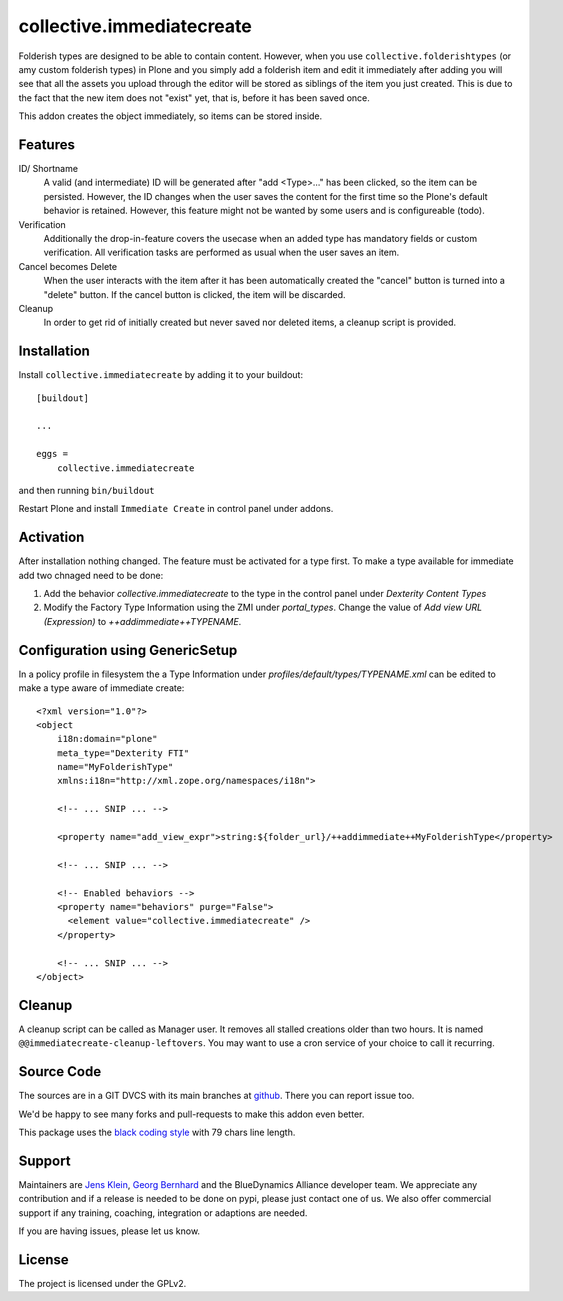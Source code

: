 .. This README is meant for consumption by humans and pypi. Pypi can render rst files so please do not use Sphinx features.
   If you want to learn more about writing documentation, please check out: http://docs.plone.org/about/documentation_styleguide.html
   This text does not appear on pypi or github. It is a comment.

==========================
collective.immediatecreate
==========================

.. image:: https://img.shields.io/pypi/v/collective.immediatecreate.svg
    :target: https://pypi.org/project/collective.immediatecreate/
    :alt: Latest PyPI version

.. image:: https://travis-ci.org/collective/collective.immediatecreate.svg?branch=master
    :target: https://travis-ci.org/collective/collective.immediatecreate

.. image:: https://img.shields.io/badge/code%20style-black-000000.svg
    :target: https://github.com/ambv/black

Folderish types are designed to be able to contain content.
However, when you use ``collective.folderishtypes`` (or amy custom folderish types) in Plone and you simply add a folderish item and edit it immediately after adding you will see that all the assets you upload through the editor will be stored as siblings of the item you just created.
This is due to the fact that the new item does not "exist" yet, that is, before it has been saved once.

This addon creates the object immediately, so items can be stored inside.

Features
--------

ID/ Shortname
    A valid (and intermediate) ID will be generated after "add <Type>..." has been clicked, so the item can be persisted.
    However, the ID changes when the user saves the content for the first time so the Plone's default behavior is retained.
    However, this feature might not be wanted by some users and is configureable (todo).

Verification
    Additionally the drop-in-feature covers the usecase when an added type has mandatory fields or custom verification.
    All verification tasks are performed as usual when the user saves an item.

Cancel becomes Delete
    When the user interacts with the item after it has been automatically created the "cancel" button is turned into a "delete" button.
    If the cancel button is clicked, the item will be discarded.

Cleanup
    In order to get rid of initially created but never saved nor deleted items,
    a cleanup script is provided.


Installation
------------

Install ``collective.immediatecreate`` by adding it to your buildout::

    [buildout]

    ...

    eggs =
        collective.immediatecreate


and then running ``bin/buildout``

Restart Plone and install ``Immediate Create`` in control panel under addons.


Activation
----------

After installation nothing changed.
The feature must be activated for a type first.
To make a type available for immediate add two chnaged need to be done:

1. Add the behavior `collective.immediatecreate` to the type in the control panel under `Dexterity Content Types`

2. Modify the Factory Type Information using the ZMI under `portal_types`.
   Change the value of  `Add view URL (Expression)` to `++addimmediate++TYPENAME`.

Configuration using GenericSetup
--------------------------------

In a policy profile in filesystem the a Type Information under `profiles/default/types/TYPENAME.xml` can be edited to make a type aware of immediate create::

    <?xml version="1.0"?>
    <object
        i18n:domain="plone"
        meta_type="Dexterity FTI"
        name="MyFolderishType"
        xmlns:i18n="http://xml.zope.org/namespaces/i18n">

        <!-- ... SNIP ... -->

        <property name="add_view_expr">string:${folder_url}/++addimmediate++MyFolderishType</property>

        <!-- ... SNIP ... -->

        <!-- Enabled behaviors -->
        <property name="behaviors" purge="False">
          <element value="collective.immediatecreate" />
        </property>

        <!-- ... SNIP ... -->
    </object>

Cleanup
-------

A cleanup script can be called as Manager user.
It removes all stalled creations older than two hours.
It is named ``@@immediatecreate-cleanup-leftovers``.
You may want to use a cron service of your choice to call it recurring.


Source Code
-----------

The sources are in a GIT DVCS with its main branches at `github <http://github.com/collective/collective.immediatecreate>`_.
There you can report issue too.

We'd be happy to see many forks and pull-requests to make this addon even better.

This package uses the `black coding style <https://github.com/ambv/black/>`_ with 79 chars line length.


Support
-------

Maintainers are `Jens Klein <mailto:jk@kleinundpartner.at>`_, `Georg Bernhard <mailto:G.Bernhard@akbild.ac.at>`_ and the BlueDynamics Alliance developer team.
We appreciate any contribution and if a release is needed to be done on pypi, please just contact one of us.
We also offer commercial support if any training, coaching, integration or adaptions are needed.

If you are having issues, please let us know.


License
-------

The project is licensed under the GPLv2.
